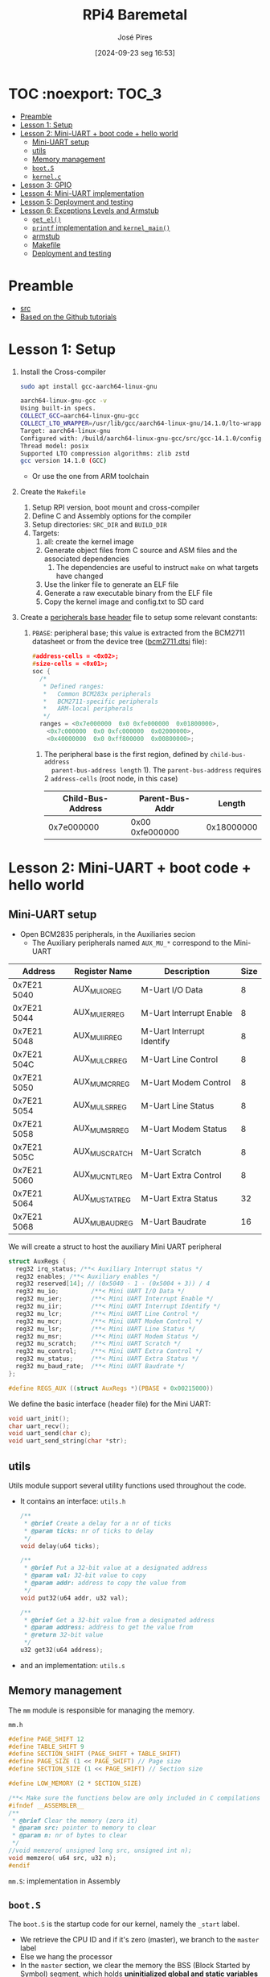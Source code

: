 #+TITLE: RPi4 Baremetal
#+AUTHOR: José Pires
#+DATE: [2024-09-23 seg 16:53]
#+EMAIL: a50178@alunos.uminho.pt

#+LATEX_COMPILER: xelatex

* TOC :noexport::TOC_3:
- [[#preamble][Preamble]]
- [[#lesson-1-setup][Lesson 1: Setup]]
- [[#lesson-2-mini-uart--boot-code--hello-world][Lesson 2: Mini-UART + boot code + hello world]]
  - [[#mini-uart-setup][Mini-UART setup]]
  - [[#utils][utils]]
  - [[#memory-management][Memory management]]
  - [[#boots][=boot.S=]]
  - [[#kernelc][=kernel.c=]]
- [[#lesson-3-gpio][Lesson 3: GPIO]]
- [[#lesson-4-mini-uart-implementation][Lesson 4: Mini-UART implementation]]
- [[#lesson-5-deployment-and-testing][Lesson 5: Deployment and testing]]
- [[#lesson-6-exceptions-levels-and-armstub][Lesson 6: Exceptions Levels and Armstub]]
  - [[#get_el][=get_el()=]]
  - [[#printf-implementation-and-kernel_main][=printf= implementation and =kernel_main()=]]
  - [[#armstub][armstub]]
  - [[#makefile][Makefile]]
  - [[#deployment-and-testing][Deployment and testing]]

* Preamble
- [[https://www.youtube.com/watch?v=pd9AVmcRc6U&list=PLVxiWMqQvhg9FCteL7I0aohj1_YiUx1x8][src]]
- [[https://github.com/s-matyukevich/raspberry-pi-os][Based on the Github tutorials]]

* Lesson 1: Setup

1) Install the Cross-compiler
   #+begin_src bash
	 sudo apt install gcc-aarch64-linux-gnu

	 aarch64-linux-gnu-gcc -v
	 Using built-in specs.
	 COLLECT_GCC=aarch64-linux-gnu-gcc
	 COLLECT_LTO_WRAPPER=/usr/lib/gcc/aarch64-linux-gnu/14.1.0/lto-wrapper
	 Target: aarch64-linux-gnu
	 Configured with: /build/aarch64-linux-gnu-gcc/src/gcc-14.1.0/configure --prefix=/usr --program-prefix=aarch64-linux-gnu- --with-local-prefix=/usr/aarch64-linux-gnu --with-sysroot=/usr/aarch64-linux-gnu --with-build-sysroot=/usr/aarch64-linux-gnu --with-native-system-header-dir=/include --libdir=/usr/lib --libexecdir=/usr/lib --target=aarch64-linux-gnu --host=x86_64-pc-linux-gnu --build=x86_64-pc-linux-gnu --disable-nls --enable-default-pie --enable-languages=c,c++,fortran --enable-shared --enable-threads=posix --with-system-zlib --with-isl --enable-__cxa_atexit --disable-libunwind-exceptions --enable-clocale=gnu --disable-libstdcxx-pch --disable-libssp --enable-gnu-unique-object --enable-linker-build-id --enable-lto --enable-plugin --enable-install-libiberty --with-linker-hash-style=gnu --enable-gnu-indirect-function --disable-multilib --disable-werror --enable-checking=release
	 Thread model: posix
	 Supported LTO compression algorithms: zlib zstd
	 gcc version 14.1.0 (GCC)
   #+end_src
   - Or use the one from ARM toolchain

2) Create the =Makefile=
   1) Setup RPI version, boot mount and cross-compiler
   2) Define C and Assembly options for the compiler
   3) Setup directories: =SRC_DIR= and =BUILD_DIR=
   4) Targets:
	  1) all: create the kernel image
	  2) Generate object files from C source and ASM files and the associated
         dependencies
		 1) The dependencies are useful to instruct =make= on what targets have
            changed
	  3) Use the linker file to generate an ELF file
	  4) Generate a raw executable binary from the ELF file
	  5) Copy the kernel image and config.txt to SD card

3) Create a [[file:~/OneDrive_UM/Documents/Programming/Hardware/RaspberryPi/baremetal/rpios/include/base.h::pragma once][peripherals base header]] file to setup some relevant constants:
   1) =PBASE=: peripheral base; this value is extracted from the BCM2711
      datasheet or from the device tree ([[file:~/OneDrive_UM/Documents/Programming/Hardware/RaspberryPi/rpi3/doc/dts/bcm2711.dtsi::ranges = <0x7e000000 0x0 0xfe000000 0x01800000>,][bcm2711.dtsi]] file):
		#+begin_src c
		  #address-cells = <0x02>;
		  #size-cells = <0x01>;
		  soc {
			/*
			 ,* Defined ranges:
			 ,*   Common BCM283x peripherals
			 ,*   BCM2711-specific peripherals
			 ,*   ARM-local peripherals
			 ,*/
			ranges = <0x7e000000  0x0 0xfe000000  0x01800000>,
			  <0x7c000000  0x0 0xfc000000  0x02000000>,
			  <0x40000000  0x0 0xff800000  0x00800000>;
		#+end_src

	  1) The peripheral base is the first region, defined by =child-bus-address
         parent-bus-address length= 1). The =parent-bus-address= requires 2
         =address-cells= (root node, in this case)

		|-------------------+-----------------+------------|
		| Child-Bus-Address | Parent-Bus-Addr |     Length |
		|-------------------+-----------------+------------|
		|        0x7e000000 | 0x00 0xfe000000 | 0x18000000 |
		|-------------------+-----------------+------------|

* Lesson 2: Mini-UART + boot code + hello world

** Mini-UART setup
- Open BCM2835 peripherals, in the Auxiliaries secion
  - The Auxiliary peripherals named =AUX_MU_*= correspond to the Mini-UART


|-------------+-----------------+---------------------------+------|
| Address     | Register Name   | Description               | Size |
|-------------+-----------------+---------------------------+------|
| 0x7E21 5040 | AUX_MU_IO_REG   | M-Uart I/O Data           |    8 |
| 0x7E21 5044 | AUX_MU_IER_REG  | M-Uart Interrupt Enable   |    8 |
| 0x7E21 5048 | AUX_MU_IIR_REG  | M-Uart Interrupt Identify |    8 |
| 0x7E21 504C | AUX_MU_LCR_REG  | M-Uart Line Control       |    8 |
| 0x7E21 5050 | AUX_MU_MCR_REG  | M-Uart Modem Control      |    8 |
| 0x7E21 5054 | AUX_MU_LSR_REG  | M-Uart Line Status        |    8 |
| 0x7E21 5058 | AUX_MU_MSR_REG  | M-Uart Modem Status       |    8 |
| 0x7E21 505C | AUX_MU_SCRATCH  | M-Uart Scratch            |    8 |
| 0x7E21 5060 | AUX_MU_CNTL_REG | M-Uart Extra Control      |    8 |
| 0x7E21 5064 | AUX_MU_STAT_REG | M-Uart Extra Status       |   32 |
| 0x7E21 5068 | AUX_MU_BAUD_REG | M-Uart Baudrate           |   16 |
|-------------+-----------------+---------------------------+------|

We will create a struct to host the auxiliary Mini UART peripheral
#+begin_src c
struct AuxRegs {
  reg32 irq_status; /**< Auxiliary Interrupt status */
  reg32 enables; /**< Auxiliary enables */
  reg32 reserved[14]; // (0x5040 - 1 - (0x5004 + 3)) / 4
  reg32 mu_io;         /**< Mini UART I/O Data */
  reg32 mu_ier;        /**< Mini UART Interrupt Enable */
  reg32 mu_iir;        /**< Mini UART Interrupt Identify */
  reg32 mu_lcr;        /**< Mini UART Line Control */
  reg32 mu_mcr;        /**< Mini UART Modem Control */
  reg32 mu_lsr;        /**< Mini UART Line Status */
  reg32 mu_msr;        /**< Mini UART Modem Status */
  reg32 mu_scratch;    /**< Mini UART Scratch */
  reg32 mu_control;    /**< Mini UART Extra Control */
  reg32 mu_status;     /**< Mini UART Extra Status */
  reg32 mu_baud_rate;  /**< Mini UART Baudrate */
};

#define REGS_AUX ((struct AuxRegs *)(PBASE + 0x00215000))
#+end_src


We define the basic interface (header file) for the Mini UART:
#+begin_src c
void uart_init();
char uart_recv();
void uart_send(char c);
void uart_send_string(char *str);
#+end_src

** utils
Utils module support several utility functions used throughout the code.
- It contains an interface: =utils.h=
	#+begin_src c
	  /**
	   ,* @brief Create a delay for a nr of ticks
	   ,* @param ticks: nr of ticks to delay
	   ,*/
	  void delay(u64 ticks);

	  /**
	   ,* @brief Put a 32-bit value at a designated address
	   ,* @param val: 32-bit value to copy
	   ,* @param addr: address to copy the value from
	   ,*/
	  void put32(u64 addr, u32 val);

	  /**
	   ,* @brief Get a 32-bit value from a designated address
	   ,* @param address: address to get the value from
	   ,* @return 32-bit value
	   ,*/
	  u32 get32(u64 address);
	#+end_src
- and an implementation: =utils.s=

** Memory management
The =mm= module is responsible for managing the memory.

=mm.h=
#+begin_src c
#define PAGE_SHIFT 12
#define TABLE_SHIFT 9
#define SECTION_SHIFT (PAGE_SHIFT + TABLE_SHIFT)
#define PAGE_SIZE (1 << PAGE_SHIFT) // Page size
#define SECTION_SIZE (1 << PAGE_SHIFT) // Section size

#define LOW_MEMORY (2 * SECTION_SIZE)

/**< Make sure the functions below are only included in C compilations */
#ifndef __ASSEMBLER__
/**
 * @brief Clear the memory (zero it)
 * @param src: pointer to memory to clear
 * @param n: nr of bytes to clear
 */
//void memzero( unsigned long src, unsigned int n);
void memzero( u64 src, u32 n);
#endif
#+end_src

=mm.S=: implementation in Assembly

** =boot.S=
The =boot.S= is the startup code for our kernel, namely the =_start= label.
- We retrieve the CPU ID and if it's zero (master), we branch to the =master=
  label
- Else we hang the processor
- In the =master= section, we clear the memory the BSS (Block Started by Symbol)
  segment, which holds *uninitialized global and static variables*
- We set the stack pointer and jump to the kernel main, which should run forever
- Otherwise, we hang the processor, which basically means we go into a low-power
  mode (=wfe=) and loop forever


#+begin_src asm
#include "mm.h"

.section ".text.boot"

.global _start
_start: 
    mrs x0, mpidr_el1 // get CPU ID into x0
    and x0, x0, #0xFF // and it with 0xFF
    cbz x0, master // if CPU_ID == 0, we branch to master
    b proc_hang // else we branch to proc_hang (hanging the processor)

master: 
    adr x0, bss_begin // addr of BSS_BEGIN
    adr x1, bss_end // addr of BSS_END
    sub x1, x1, x0 // get the size of BSS = BSS_END - BSS_BEGIN
    bl memzero // zero it: memzero x0 x1

    mov sp, #LOW_MEMORY // set the SP to #LOW_MEMORY
    bl kernel_main // jump to kernel_main
    b proc_hang // hang the processor if we ever leave kernel_main

proc_hang:  
    wfe // wait for event
    b proc_hang
#+end_src

** =kernel.c=
This is our main function.
- We initialize the UART and send a welcome string alongside with the HW version
- Then we echo back anything the user types.

#+begin_src c
#include "mini_uart.h"

void kernel_main() {
  uart_init();
  uart_send_string("RPi Baremetal OS initializing...\n");

#if RPI_VERSION == 3
  uart_send_string("\tBoard: RPi 3\n");
#endif

#if RPI_VERSION == 4
  uart_send_string("\tBoard: RPi 4\n");
#endif

  uart_send_string("\n\nDone\n");

  while(1) {
	uart_send( uart_recv() );
  }
}
#+end_src

* Lesson 3: GPIO
We implemented two functions to:
1) Set the pin function
   - Get the bit start and register
     - We have 3 bits for each register
     - We have 10 pins per register
     - bit start = (pinNumber * GPIO_BITS ) % GPIO_BITS_TOTAL
     - register = pinNumber / GPIO_PINS_PER_REG;
   - Get the function selector, clear the bits and set the new function and
     update it
2) Enable the pin clock:
   1) Write to GPPUD to set the required control signal (Off)
   2) Wait 150 cycles: this provides the required setup time for the control
      signal
   3) Write to GPPUDCLK0/1 to clock the control signal into the GPIO pads you
      wish to modify
      1) GPPUDCLK0: for n = 0..31
      2) GPPUDCLK0: for n > 1
      3) GPPUDCLK[reg]: reg = n / 32
      4) Write the value 1 into CLK0/1
	 1) =1 << N=, where =N = pinNr % 32=
	 2) Shift left the bit 1 by N positions
	 3) Examples:
	    1) pinNr = 0 -> N = 0 -> 1 << 0 -> 0b01
	    1) pinNr = 1 -> N = 1 -> 1 << 1 -> 0b10
	    1) pinNr = 2 -> N = 0 -> 1 << 0 -> 0b100
   4) Wait 150 cycles: this provides the required hold time for the control
      signal
   5) Write to GPPUD to set the required control signal (Off)
   6) Write to GPPUDCLK0/1 to remove the clock

      
#+begin_src c
#define GPIO_BITS 3
#define GPIO_PINS_PER_REG 10
#define GPIO_BITS_TOTAL (GPIO_PINS_PER_REG * GPIO_BITS)

void gpio_pin_set_func(u8 pinNumber, GpioFunc func) {
  /* Get the bit start and register */
  u8 bitStart = (pinNumber * GPIO_BITS) % GPIO_BITS_TOTAL;
  u8 reg = pinNumber / GPIO_PINS_PER_REG;

  /* Store the current function to an auxiliary var */
  u32 selector = REGS_GPIO->func_select[reg];

  /* Set the new function in the aux */
  selector &= ~(0b111 << bitStart); // clear the 3 bits
  selector |= (func << bitStart); // Set the 3 bits to the new func

  /* Load the config back to the registor */
  REGS_GPIO->func_select[reg] = selector; 
}

/**
 * GPIO Pull-up/down Clock Registers (GPPUDCLKn)
 * SYNOPSIS
 * The GPIO Pull-up/down Clock Registers control the actuation of internal pull-downs on
 * the respective GPIO pins. These registers must be used in conjunction with the GPPUD
 * register to effect GPIO Pull-up/down changes. The following sequence of events is
 * required:
 * 1. Write to GPPUD to set the required control signal (i.e. Pull-up or Pull-Down or neither
 * to remove the current Pull-up/down)
 * 2. Wait 150 cycles – this provides the required set-up time for the control signal
 * 3. Write to GPPUDCLK0/1 to clock the control signal into the GPIO pads you wish to
 * modify – NOTE only the pads which receive a clock will be modified, all others will
 * retain their previous state.
 * 4. Wait 150 cycles – this provides the required hold time for the control signal
 * 5. Write to GPPUD to remove the control signal
 * 6. Write to GPPUDCLK0/1 to remove the clock
 */
void gpio_pin_enable(u8 pinNumber){
  REGS_GPIO->pupd_enable = GPUD_Off;
  delay(150);
  REGS_GPIO->pupd_enable_clocks[pinNumber / 32] = 1 << (pinNumber % 32);
  delay(150);
  REGS_GPIO->pupd_enable = GPUD_Off;
  REGS_GPIO->pupd_enable_clocks[pinNumber / 32] = 0;
}
#+end_src

* Lesson 4: Mini-UART implementation
First, and foremost, I fixed some assembly errors that caused the compilation to
fail, namely:
- Assembly comments: in GNU Assembler the comments must be =/* */= for inline
  and multiline comments


[[file:src/mini_uart.c][mini_uart.c]] contains the Mini-UART implementation.
1) =void uart_init()=: Initialize the UART
   - Set the TXD and RXD pins to alternate function 5 (UART)
   - Enable the clocks for each pin
   - Configure the Mini UART:
	 - Enable the mini uart before doing any setup
	 - disable the control to manipulate extra flags
	 - Set the data size to 8-bits
	 - Clear modem signals (RTS low)
	 - Set the baudrate to 115200 bps
	 - Send some characters over to fix boot messages
2) The baudrate register is calculated with an auxiliary function: 
	#+begin_src c
	/**
	* @brief Calculate Baudrate register value
	* @param sysclk: system clock frequency (in Hz) [in]
	* @param baudrate: baud rate (in bps) [in]
	* @return register value
	*
	* BR_reg = sysclk / (8 * BR) - 1 (see BCM2835 Peripherals - MiniUART)
	*/
	u32 static inline calc_br_reg(u32 sysclk, u32 baudrate){
	return (sysclk / ( 8 * baudrate ) - 1);
	};
	#+end_src
3) Send a character over the UART
	#+begin_src c
	/**
	* Send a character through UART
	* - Wait until bit 5 from LSR_REG is empty (this mean the TX FIFO can
	*   accept at least one byte)
	* - Data written to IO_REG is put in the transmit FIFO
	*   (provided it is not full)
	*/
	void uart_send(char c) {
	while (!(REGS_AUX->mu_lsr & (1 << 5)))
		;

	REGS_AUX->mu_io = c;
	}
	#+end_src
4) Receive a character from UART
	#+begin_src c
	/**
	* Receive a character from UART
	* - Wait until a character is received: LSR_REG bit 1 is set
	* - Return a byte from the IO register
	*  - As the IO register is 32-bit we need to AND-it with 0xFF
	*/
	char uart_recv(){
	while (!(REGS_AUX->mu_lsr & (1 << 0)))
		;

	return REGS_AUX->mu_io & 0xFF;
	}
	#+end_src
5) Send a string over UART:
	#+begin_src c
	/**
	* Send a string
	* - While the NUL terminator is not found
	*  - Send the character
	*  - Increment the pointer to point to the next char
	*  - If a newline is found, send a CR before it
	*/
	void uart_send_string(char *str) {

	while(*str){
		if(*str == '\n'){
		uart_send('\r');
		}
	}
	uart_send(*str);
	str++;

	}
	#+end_src


A linker script ([[file:src/linker.ld][linker.ld]]) describes how the sections in the input files should
be mapped into the output file, and how to control the memory layout of the
file. ([[https://users.informatik.haw-hamburg.de/~krabat/FH-Labor/gnupro/5_GNUPro_Utilities/c_Using_LD/ldLinker_scripts.html][src]])
- The output file is the ELF file
- We need to set the boot code (=boot.S=) into the first region of the
  executable, which contains the symbol =_start= (this is implicitly our entry
  point; explicitly the linker script must contain =ENTRY(_start)=)
- We then place the code (=.text=), the read-only data (=.rodata=) and
  initialized read-write data (=.data=).
- We align the memory for the BSS segment and we define the =bss_begin= and
  =bss_end= symbols to allow the boot code (=boot.S=) to clear the data before
  running the program.
- We define the BSS segment which contains uninitialized data.

* Lesson 5: Deployment and testing
1) Download the RPi OS to bootstrap
   1) Use the =rpi-imager= to flash a RPiOS 64-bit Lite
   2) We need this to setup the firmware and bootloaders
	  1) Otherwise we would need U-boot
2) Creating a mounting point for the SD card (it must match =BOOTMNT= in the
   Makefile)
	#+begin_src bash
	sudo mkdir -p /run/media/zmp/bootfs
	#+end_src
3) Mount the SD card
	#+begin_src bash 
	lsblk
	sudo mount /dev/sda1 /run/media/zmp/bootfs/
	#+end_src
4) Build
	#+begin_src bash
	make && make clean
	#+end_src
5) Unmount the SD card and eject
	#+begin_src bash
	sudo umount /dev/sda1 && sudo eject /dev/sda
	#+end_src
6) Connect the USB-TTL cable to RPi4:
   1) GPIO6: GND (Black)
   2) GPIO8: TXD (White)
   3) GPIO10: RXD (Green)
7) Connect with =screen=
	#+begin_src bash
	sudo dmesg | tail -n 20 | grep tty 
	screen /dev/ttyUSB0 115200
	#+end_src
8) Power on the RPi
	#+begin_src bash
	MESS:00:00:04.922501:0: dtb_file 'bcm2711-rpi-4-b.dtb'
	MESS:00:00:04.930523:0: brfs: File read: /mfs/sd/bcm2711-rpi-4-b.dtb
	MESS:00:00:04.933768:0: Loaded 'bcm2711-rpi-4-b.dtb' to 0x100 size 0xd9fc
	MESS:00:00:04.954003:0: brfs: File read: 55804 bytes
	MESS:00:00:04.965824:0: brfs: File read: /mfs/sd/overlays/overlay_map.dtb
	MESS:00:00:04.993014:0: brfs: File read: 5255 bytes
	MESS:00:00:04.996166:0: brfs: File read: /mfs/sd/config.txt
	MESS:00:00:05.000487:0: brfs: File read: 81 bytes
	MESS:00:00:05.013031:0: brfs: File read: /mfs/sd/overlays/miniuart-bt.dtbo
	MESS:00:00:05.037206:0: Loaded overlay 'miniuart-bt'
	MESS:00:00:05.096379:0: brfs: File read: 1566 bytes
	MESS:00:00:05.099548:0: brfs: File read: /mfs/sd/cmdline.txt
	MESS:00:00:05.103592:0: Read command line from file 'cmdline.txt':
	MESS:00:00:05.109435:0: 'console=serial0,115200 console=tty1 root=PARTUUID=a3f161f3-02 rootfstype=ext4 fsck.repair=yes rootwait quiet init=/usr/lib/raspberrypi-sys-mods/firstboot cfg80211.ieee80211_regdom=PT systemd.run=/boot/firstrun.sh systemd.run_su
	MESS:00:00:05.253042:0: brfs: File read: 286 bytes
	MESS:00:00:05.256800:0: brfs: File read: /mfs/sd/kernel8-rpi4.img
	MESS:00:00:05.260540:0: Loaded 'kernel8-rpi4.img' to 0x200000 size 0x4e8
	MESS:00:00:05.266981:0: Kernel relocated to 0x80000
	MESS:00:00:05.271561:0: Device tree loaded to 0x2eff2100 (size 0xded8)
	MESS:00:00:05.279834:0: uart: Set PL011 baud rate to 103448.300000 Hz
	MESS:00:00:05.286885:0: uart: Baud rate change done...
	MESS:00:00:05.288908:0: uart: Baud rate change done...
	MESS:00:00:05.294513:0: gpioman: gpioman_get_pin_num: pin SDC

	RPi Baremetal OS initializing...
			Board: RPi 4


	Done
	#+end_src


* Lesson 6: Exceptions Levels and Armstub
The exception level (EL) is the permission level for code execution.
- EL0: lowest privilege: the application run on this level
- EL1: highest level: the firmware runs on this level


*Problem*: on older version of the RPi our kernel image would run on EL3
- However, it currently runs on the EL2

*Idea*: We will use the =armstub=, which is used in the booloader process before
 running our kernel, to change the EL to EL3

*Steps*:
1) Check our kernel current EL
   1) Write an assembly routine (in =utils.S=) to retrieve the current EL
   2) Compare it to EL3
   3) Add printf code to our code base for easier print

2) Create an =armstub= binary to modify our kernel EL to EL3
	#+begin_quote
	-- armstub/
	`-- build/
	`-- src/
		`-- armstub.S
	#+end_quote
   
3) Extend our =Makefile= to generate and copy the =armstub= to the SD card

4) Modify our =config.txt= to make it ware of the new =armstub=

5) Deploy and test:
   1) =make=: generate kernel image and config.txt and deploy it
   2) =make armstub=: generate armstup and deploy it
   3) =screen /dev/ttyUSB0 115200=

** =get_el()=
The =get_el()= routine is an utility function (implemented in Assembly) to get
the current Exception Level of our code.

[[file:include/utils.h::u32 get_el();][utils.h]]:
#+begin_src c
/**
 * @brief Get Current Exception level
 * @return current exception level
 *
 * The CurrentEL system register contains the current system
 * exception level. We extract it and return it
 */
u32 get_el();
#+end_src

[[file:src/utils.S::/* u32 get_el()][utils.s]]:
#+begin_src asm
/* u32 get_el()
 * x0: return value (EL value)
 * - Move from system register CurrentEL (which holds the current EL)
 * to the general-purpose register x0
 * - Left Shift rotate (1 position) to extract the value
*/
.globl get_el
get_el: 
    mrs x0, CurrentEL
    lsr x0, x0, #2
    ret
#+end_src

** =printf= implementation and =kernel_main()=
We need an easier way to print formatted text to our UART.
- For that purpose we used an alread provided =printf= implementation
- We need to provide a function pointer to a =putc= function that instructs
  =printf= how to output a character.
  - The =init_printf()= requires a function pointer to a function:
	- that returns: =void=
	- has args: =(void *, char)=

[[file:src/kernel.c::void putc(void* p, char c){][kernel.c]]
#+begin_src c
#include "printf.h"

/**
 * @brief Put a char on the output (UART)
 * @param p: unused
 * @param c: char to print
 *
 * This is a custom implementation of putchar that is meant to be used
 * as a callback for printf
 * - We send the character via UART (in case of NEWLINE, prepend it w/ CR)
 *
 * We pass this function, as a pointer to @init_printf
 * void init_printf(void* putp, void (*putf) (void*,char));
 *
 * So we need to implement a function with the following prototype scheme:
 * - args: (void *, char c)
 * - return: void
 */
void putc(void* p, char c){
  if(c == '\n'){
	uart_send('\n');
  }

  uart_send(c);
}

void kernel_main() {
  uart_init(); /**< Initialize the UART */
  init_printf(0, putc); /**< Init printf w/ a function ptr to putchar */
  printf("RPi Baremetal OS initializing...\n");

  printf("\n\nEL = %d\n", get_el()); /**< Get current Exception level */

  while(1) {
	uart_send( uart_recv() );
  }
}
#+end_src

** armstub
The ARM stub is required to comply with the ARM Linux Boot protocol,
which ARM machines must follow to boot a Linux Kernel ([[https://leiradel.github.io/2019/01/20/Raspberry-Pi-Stubs.html][src]])

Create the following struct in your root folder
#+begin_quote
-- armstub/
`-- build/
`-- src/
	`-- armstub.S
#+end_quote

[[file:armstub/src/armstub.S::.globl _start][armstub.S]]:
#+begin_src asm
/* Armstub 
 * The ARM stub is required to comply with the ARM Linux Boot protocol,
 * which ARM machines must follow to boot a Linux Kernel
 * https://leiradel.github.io/2019/01/20/Raspberry-Pi-Stubs.html
 *
 * based on https://github.com/raspberrypi/tools/blob/master/armstubs/armstub8.S
 *
 */
.globl _start
_start:
    ldr w0, kernel_entry32 /* Load the kernel_entry32 addr to w0*/ 
    br x0 /* Branch to register */

.ltorg /* create a literal pool immediately */

.org 0xf0 /* Change the location counter to 0xf0 */
.globl stub_magic /* required by the bootloader */
stub_magic: 
    .word 0x5afe570b 

.org 0xf4 /* Change the location counter to 0xf4 */
.globl stub_version /* required by the bootloader */
stub_version:   
    .word 0

.org 0xfc 
.globl kernel_entry32 /* Stub entry point */
kernel_entry32: 
    .word 0x0 /* Run the kernel (kernel8-rpi4.img) from the beginning */
#+end_src
- We define the =start= label, from which we should jump to =kernel_entry32=
- In =kernel_entry32= we run the kernel8-rpi4.img from the beginning
- The =stub_magic= and =stub_version= are required at specific locations and
  with specific contents by the bootloader in order to be a valid file

** Makefile
[[file:Makefile::armstub/build/armstub_s.o: armstub/src/armstub.S][Makefile]]
#+begin_src Makefile
armstub/build/armstub_s.o: armstub/src/armstub.S
	mkdir -p $(@D)
	$(ARMGNU)-gcc $(COPS) -MMD -c $< -o $@

armstub: armstub/build/armstub_s.o
	$(ARMGNU)-ld --section-start=.text=0 -o armstub/build/armstub.elf armstub/build/armstub_s.o
	$(ARMGNU)-objcopy armstub/build/armstub.elf -O binary armstub-new.bin
	sudo cp armstub-new.bin $(BOOTMNT)/
	sync
#+end_src
- We compile (assemble) the =armstub.S= file with the C options
- We build the =armstub-new.bin= binary:
  - Link the object file, defining the start as code at address 0, generating an
    ELF file
  - We generate the binary
  - We copy it to the SD card

** Deployment and testing
*Host*:
#+begin_src bash
sudo mount /dev/sdb1 /run/media/zmp/bootfs
make clean && make # Make kernel image
make armstub
sudo umount /dev/sdb1 && sudo eject /dev/sdb
#+end_src

*Target*
#+begin_src bash
screen /dev/ttyUSB0 115200

RPi Baremetal OS initializing...
                                        Board: RPi 4

                                                    EL = 3
#+end_src
